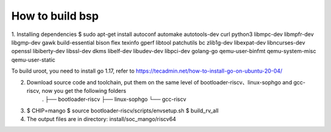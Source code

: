 ================
How to build bsp
================

1. Installing dependencies
$ sudo apt-get install autoconf automake autotools-dev curl python3 libmpc-dev libmpfr-dev libgmp-dev gawk build-essential bison flex texinfo gperf libtool patchutils bc zlib1g-dev libexpat-dev libncurses-dev openssl libiberty-dev libssl-dev dkms libelf-dev libudev-dev libpci-dev golang-go qemu-user-binfmt qemu-system-misc  qemu-user-static

To build uroot, you need to install go 1.17, refer to https://tecadmin.net/how-to-install-go-on-ubuntu-20-04/

2. Download source code and toolchain, put them on the same level of bootloader-riscv、linux-sophgo and gcc-riscv, now you get the following folders
    .
    ├── bootloader-riscv
    ├── linux-sophgo
    └── gcc-riscv

3. $ CHIP=mango
   $ source bootloader-riscv/scripts/envsetup.sh
   $ build_rv_all

4. The output files are in directory:
   install/soc_mango/riscv64
